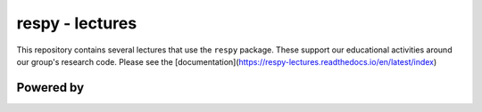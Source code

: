 respy - lectures
================

.. image:: https://readthedocs.org/projects/respy-lectures/badge/?version=latest
  :target: https://respy-lectures.readthedocs.io/en/latest/?badge=latest

.. image:: https://github.com/luward/respy-lectures/workflows/Continuous%20Integration/badge.svg
  :target: https://github.com/luward/respy-lectures/actions

.. image:: https://img.shields.io/badge/code%20style-black-000000.svg
  :target: https://github.com/psf/black

.. image:: https://img.shields.io/badge/License-MIT-yellow.svg
  :target: https://opensource.org/licenses/MIT

.. image:: https://img.shields.io/badge/zulip-join_chat-brightgreen.svg
  :target: https://ose.zulipchat.com

This repository contains several lectures that use the ``respy`` package. These support our educational activities around our group's research code. Please see the  [documentation](https://respy-lectures.readthedocs.io/en/latest/index)


Powered by
----------

.. image:: lectures/_static/images/OSE_sb_web.svg
  :width: 22 %
  :target: https://open-econ.org

.. image:: lectures/_static/images/nuvolos_sidebar_logo_acblue.svg
  :width: 8 %
  :target: https://nuvolos.cloud
